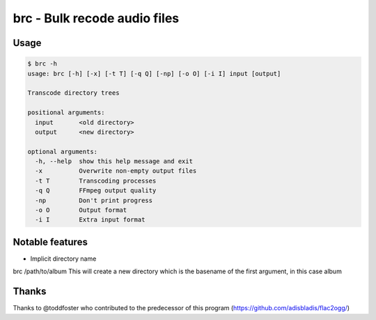 =============================
brc - Bulk recode audio files
=============================

-----
Usage
-----

.. code-block:: bash

    $ brc -h
    usage: brc [-h] [-x] [-t T] [-q Q] [-np] [-o O] [-i I] input [output]

    Transcode directory trees

    positional arguments:
      input       <old directory>
      output      <new directory>

    optional arguments:
      -h, --help  show this help message and exit
      -x          Overwrite non-empty output files
      -t T        Transcoding processes
      -q Q        FFmpeg output quality
      -np         Don't print progress
      -o O        Output format
      -i I        Extra input format

----------------
Notable features
----------------
- Implicit directory name

brc /path/to/album This will create a new directory which is the basename of the first argument, in this case album

------
Thanks
------
Thanks to @toddfoster who contributed to the predecessor of this program (https://github.com/adisbladis/flac2ogg/)
